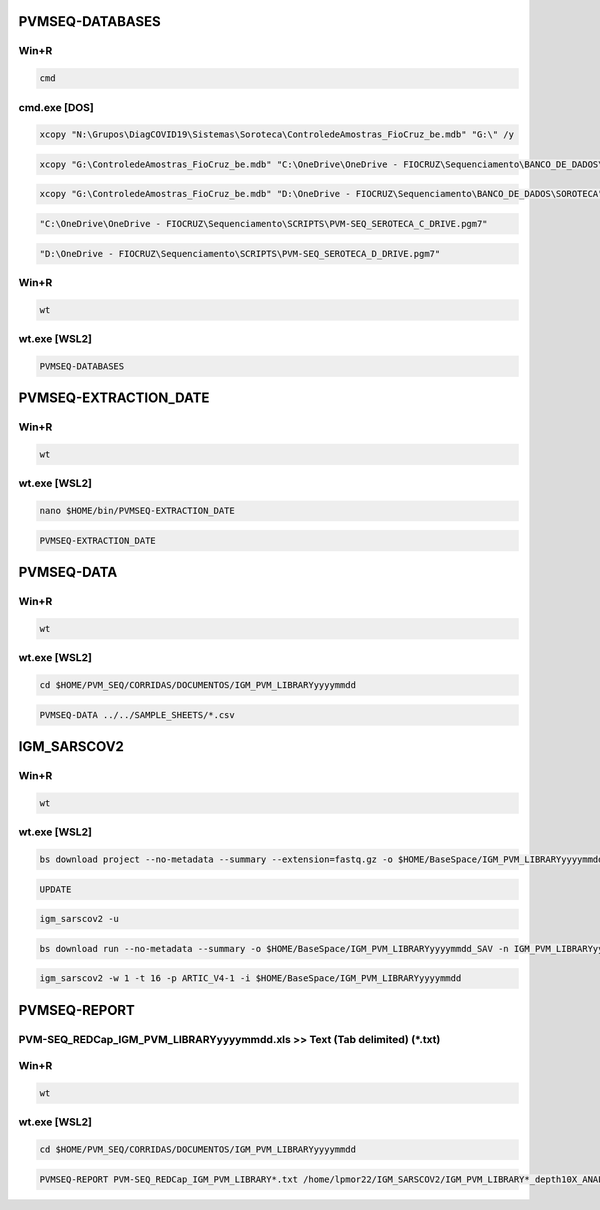 PVMSEQ-DATABASES
================

=====
Win+R
=====
.. code:: bat

    cmd

=============
cmd.exe [DOS]
=============
.. code:: bat

    xcopy "N:\Grupos\DiagCOVID19\Sistemas\Soroteca\ControledeAmostras_FioCruz_be.mdb" "G:\" /y

.. code:: bat

    xcopy "G:\ControledeAmostras_FioCruz_be.mdb" "C:\OneDrive\OneDrive - FIOCRUZ\Sequenciamento\BANCO_DE_DADOS\SOROTECA" /y

.. code:: bat

    xcopy "G:\ControledeAmostras_FioCruz_be.mdb" "D:\OneDrive - FIOCRUZ\Sequenciamento\BANCO_DE_DADOS\SOROTECA" /y

.. code:: bat

    "C:\OneDrive\OneDrive - FIOCRUZ\Sequenciamento\SCRIPTS\PVM-SEQ_SEROTECA_C_DRIVE.pgm7"

.. code:: bat

    "D:\OneDrive - FIOCRUZ\Sequenciamento\SCRIPTS\PVM-SEQ_SEROTECA_D_DRIVE.pgm7"

=====
Win+R
=====
.. code:: bat

    wt

=============
wt.exe [WSL2]
=============
.. code:: bash

    PVMSEQ-DATABASES

PVMSEQ-EXTRACTION_DATE
======================

=====
Win+R
=====
.. code:: bat

    wt

=============
wt.exe [WSL2]
=============
.. code:: bash

    nano $HOME/bin/PVMSEQ-EXTRACTION_DATE

.. code:: bash

    PVMSEQ-EXTRACTION_DATE

PVMSEQ-DATA
===========

=====
Win+R
=====
.. code:: bat

    wt

=============
wt.exe [WSL2]
=============
.. code:: bash

    cd $HOME/PVM_SEQ/CORRIDAS/DOCUMENTOS/IGM_PVM_LIBRARYyyyymmdd

.. code:: bash

    PVMSEQ-DATA ../../SAMPLE_SHEETS/*.csv

IGM_SARSCOV2
============

=====
Win+R
=====
.. code:: bat

    wt

=============
wt.exe [WSL2]
=============
.. code:: bash

    bs download project --no-metadata --summary --extension=fastq.gz -o $HOME/BaseSpace/IGM_PVM_LIBRARYyyyymmdd -n IGM_PVM_LIBRARYyyyymmdd

.. code:: bash

    UPDATE

.. code:: bash

    igm_sarscov2 -u

.. code:: bash

    bs download run --no-metadata --summary -o $HOME/BaseSpace/IGM_PVM_LIBRARYyyyymmdd_SAV -n IGM_PVM_LIBRARYyyyymmdd

.. code:: bash

    igm_sarscov2 -w 1 -t 16 -p ARTIC_V4-1 -i $HOME/BaseSpace/IGM_PVM_LIBRARYyyyymmdd 

PVMSEQ-REPORT
=============

==========================================================================
PVM-SEQ_REDCap_IGM_PVM_LIBRARYyyyymmdd.xls >> Text (Tab delimited) (*.txt)
==========================================================================

=====
Win+R
=====
.. code:: bat

    wt

=============
wt.exe [WSL2]
=============
.. code:: bash

    cd $HOME/PVM_SEQ/CORRIDAS/DOCUMENTOS/IGM_PVM_LIBRARYyyyymmdd

.. code:: bash

    PVMSEQ-REPORT PVM-SEQ_REDCap_IGM_PVM_LIBRARY*.txt /home/lpmor22/IGM_SARSCOV2/IGM_PVM_LIBRARY*_depth10X_ANALYSIS/IGM_PVM_LIBRARY*.consensus.*.fasta


.. code:: bash
.. code:: bash
.. code:: bash
.. code:: bash
.. code:: bash
.. code:: bash
.. code:: bash
.. code:: bash
.. code:: bash
.. code:: bash
.. code:: bash
.. code:: bash

